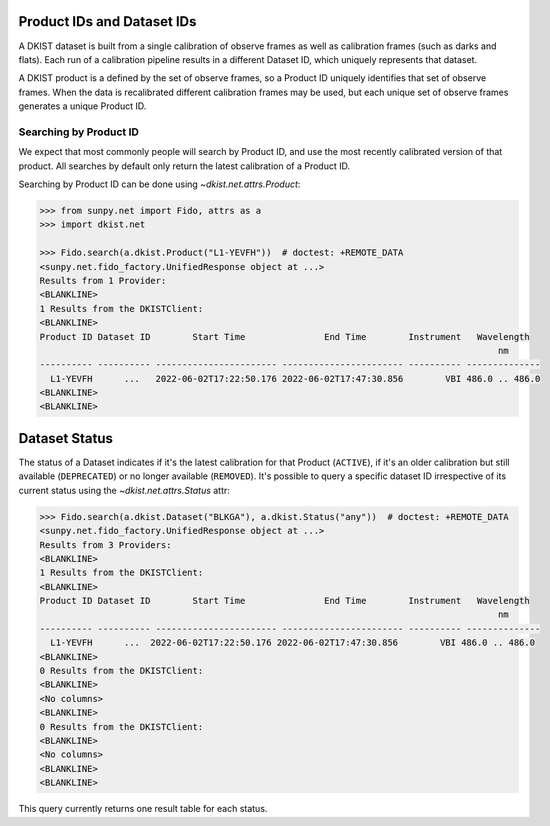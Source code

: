 .. _dkist:topic-guides:productid:

Product IDs and Dataset IDs
===========================

A DKIST dataset is built from a single calibration of observe frames as well as calibration frames (such as darks and flats).
Each run of a calibration pipeline results in a different Dataset ID, which uniquely represents that dataset.

A DKIST product is a defined by the set of observe frames, so a Product ID uniquely identifies that set of observe frames.
When the data is recalibrated different calibration frames may be used, but each unique set of observe frames generates a unique Product ID.

Searching by Product ID
-----------------------

We expect that most commonly people will search by Product ID, and use the most recently calibrated version of that product.
All searches by default only return the latest calibration of a Product ID.

Searching by Product ID can be done using `~dkist.net.attrs.Product`:

.. code-block:: python

    >>> from sunpy.net import Fido, attrs as a
    >>> import dkist.net

    >>> Fido.search(a.dkist.Product("L1-YEVFH"))  # doctest: +REMOTE_DATA
    <sunpy.net.fido_factory.UnifiedResponse object at ...>
    Results from 1 Provider:
    <BLANKLINE>
    1 Results from the DKISTClient:
    <BLANKLINE>
    Product ID Dataset ID        Start Time               End Time        Instrument   Wavelength
                                                                                           nm
    ---------- ---------- ----------------------- ----------------------- ---------- --------------
      L1-YEVFH      ...   2022-06-02T17:22:50.176 2022-06-02T17:47:30.856        VBI 486.0 .. 486.0
    <BLANKLINE>
    <BLANKLINE>

Dataset Status
==============

The status of a Dataset indicates if it's the latest calibration for that Product (``ACTIVE``), if it's an older calibration but still available (``DEPRECATED``) or no longer available (``REMOVED``).
It's possible to query a specific dataset ID irrespective of its current status using the `~dkist.net.attrs.Status` attr:

.. code-block:: python

   >>> Fido.search(a.dkist.Dataset("BLKGA"), a.dkist.Status("any"))  # doctest: +REMOTE_DATA
   <sunpy.net.fido_factory.UnifiedResponse object at ...>
   Results from 3 Providers:
   <BLANKLINE>
   1 Results from the DKISTClient:
   <BLANKLINE>
   Product ID Dataset ID        Start Time               End Time        Instrument   Wavelength
                                                                                          nm
   ---------- ---------- ----------------------- ----------------------- ---------- --------------
     L1-YEVFH      ...  2022-06-02T17:22:50.176 2022-06-02T17:47:30.856        VBI 486.0 .. 486.0
   <BLANKLINE>
   0 Results from the DKISTClient:
   <BLANKLINE>
   <No columns>
   <BLANKLINE>
   0 Results from the DKISTClient:
   <BLANKLINE>
   <No columns>
   <BLANKLINE>
   <BLANKLINE>

This query currently returns one result table for each status.
